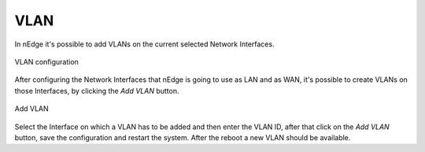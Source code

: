 VLAN
====

In nEdge it's possible to add VLANs on the current selected Network Interfaces.

.. figure:: img/vlan_configuration.png
  :align: center
  :alt: VLAN

  VLAN configuration

After configuring the Network Interfaces that nEdge is going to use as LAN and as WAN,
it's possible to create VLANs on those Interfaces, by clicking the `Add VLAN` button.

.. figure:: img/add_vlan.png
  :align: center
  :alt: Add VLAN

  Add VLAN

Select the Interface on which a VLAN has to be added and then enter the VLAN ID, after that click on the `Add VLAN` button,
save the configuration and restart the system.
After the reboot a new VLAN should be available.
